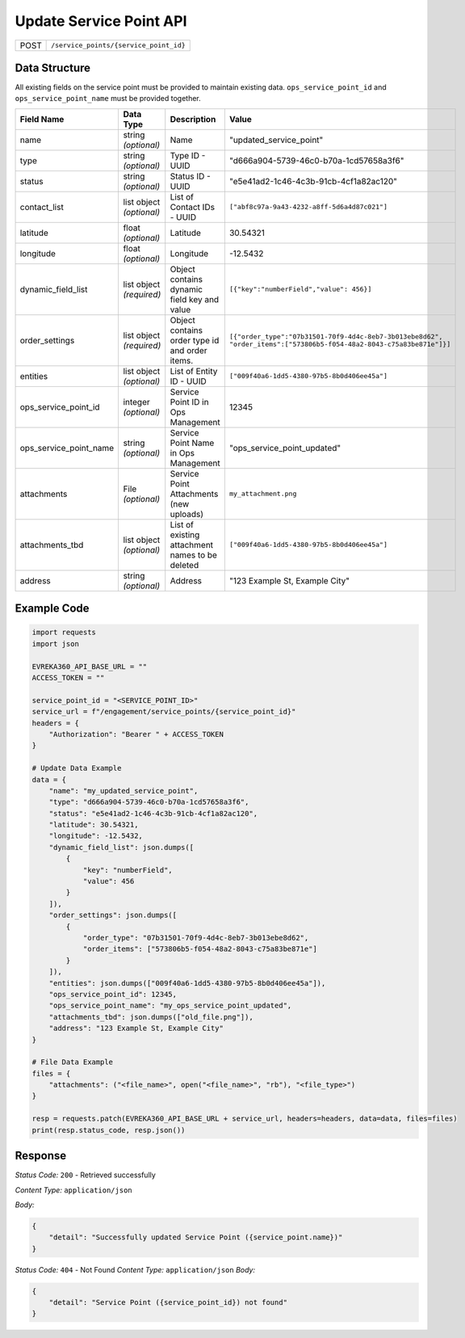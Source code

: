 Update Service Point API
-----------------------------------

.. table::

   +-------------------+-----------------------------------------------+
   | POST              | ``/service_points/{service_point_id}``        |
   +-------------------+-----------------------------------------------+

Data Structure
^^^^^^^^^^^^^^^^^

All existing fields on the service point must be provided to maintain existing data.
``ops_service_point_id`` and ``ops_service_point_name`` must be provided together.

.. table::
    :width: 100%

    +-------------------------+--------------------------------------------------------------+---------------------------------------------------+------------------------------------------------------------------------------------+
    | Field Name              | Data Type                                                    | Description                                       | Value                                                                              |
    +=========================+==============================================================+===================================================+====================================================================================+
    | name                    | string *(optional)*                                          | Name                                              | "updated_service_point"                                                            |
    +-------------------------+--------------------------------------------------------------+---------------------------------------------------+------------------------------------------------------------------------------------+
    | type                    | string *(optional)*                                          | Type ID - UUID                                    | "d666a904-5739-46c0-b70a-1cd57658a3f6"                                             |
    +-------------------------+--------------------------------------------------------------+---------------------------------------------------+------------------------------------------------------------------------------------+
    | status                  | string *(optional)*                                          | Status ID - UUID                                  | "e5e41ad2-1c46-4c3b-91cb-4cf1a82ac120"                                             |
    +-------------------------+--------------------------------------------------------------+---------------------------------------------------+------------------------------------------------------------------------------------+
    | contact_list            | list object *(optional)*                                     | List of Contact IDs - UUID                        | ``["abf8c97a-9a43-4232-a8ff-5d6a4d87c021"]``                                       |
    +-------------------------+--------------------------------------------------------------+---------------------------------------------------+------------------------------------------------------------------------------------+
    | latitude                | float *(optional)*                                           | Latitude                                          | 30.54321                                                                           |
    +-------------------------+--------------------------------------------------------------+---------------------------------------------------+------------------------------------------------------------------------------------+
    | longitude               | float *(optional)*                                           | Longitude                                         | -12.5432                                                                           |
    +-------------------------+--------------------------------------------------------------+---------------------------------------------------+------------------------------------------------------------------------------------+
    | dynamic_field_list      | list object *(required)*                                     | Object contains dynamic field key and value       | ``[{"key":"numberField","value": 456}]``                                           |
    +-------------------------+--------------------------------------------------------------+---------------------------------------------------+------------------------------------------------------------------------------------+
    | order_settings          | list object *(required)*                                     | Object contains order type id and order items.    | ``[{"order_type":"07b31501-70f9-4d4c-8eb7-3b013ebe8d62",                           |
    |                         |                                                              |                                                   | "order_items":["573806b5-f054-48a2-8043-c75a83be871e"]}]``                         | 
    +-------------------------+--------------------------------------------------------------+---------------------------------------------------+------------------------------------------------------------------------------------+
    | entities                | list object *(optional)*                                     | List of Entity ID - UUID                          | ``["009f40a6-1dd5-4380-97b5-8b0d406ee45a"]``                                       |
    +-------------------------+--------------------------------------------------------------+---------------------------------------------------+------------------------------------------------------------------------------------+
    | ops_service_point_id    | integer *(optional)*                                         | Service Point ID in Ops Management                | 12345                                                                              |
    +-------------------------+--------------------------------------------------------------+---------------------------------------------------+------------------------------------------------------------------------------------+
    | ops_service_point_name  | string *(optional)*                                          | Service Point Name in Ops Management              | "ops_service_point_updated"                                                        |
    +-------------------------+--------------------------------------------------------------+---------------------------------------------------+------------------------------------------------------------------------------------+
    | attachments             | File *(optional)*                                            | Service Point Attachments (new uploads)           | ``my_attachment.png``                                                              |
    +-------------------------+--------------------------------------------------------------+---------------------------------------------------+------------------------------------------------------------------------------------+
    | attachments_tbd         | list object *(optional)*                                     | List of existing attachment names to be deleted   | ``["009f40a6-1dd5-4380-97b5-8b0d406ee45a"]``                                       |
    +-------------------------+--------------------------------------------------------------+---------------------------------------------------+------------------------------------------------------------------------------------+
    | address                 | string *(optional)*                                          | Address                                           | "123 Example St, Example City"                                                     |
    +-------------------------+--------------------------------------------------------------+---------------------------------------------------+------------------------------------------------------------------------------------+


Example Code
^^^^^^^^^^^^^^^^^

.. code-block:: python

    import requests
    import json

    EVREKA360_API_BASE_URL = ""
    ACCESS_TOKEN = ""

    service_point_id = "<SERVICE_POINT_ID>"
    service_url = f"/engagement/service_points/{service_point_id}"
    headers = {
        "Authorization": "Bearer " + ACCESS_TOKEN
    }

    # Update Data Example
    data = {
        "name": "my_updated_service_point",
        "type": "d666a904-5739-46c0-b70a-1cd57658a3f6",
        "status": "e5e41ad2-1c46-4c3b-91cb-4cf1a82ac120",
        "latitude": 30.54321,
        "longitude": -12.5432,
        "dynamic_field_list": json.dumps([
            {
                "key": "numberField",
                "value": 456
            }
        ]),
        "order_settings": json.dumps([
            {
                "order_type": "07b31501-70f9-4d4c-8eb7-3b013ebe8d62",
                "order_items": ["573806b5-f054-48a2-8043-c75a83be871e"]
            }
        ]),
        "entities": json.dumps(["009f40a6-1dd5-4380-97b5-8b0d406ee45a"]),
        "ops_service_point_id": 12345,
        "ops_service_point_name": "my_ops_service_point_updated",
        "attachments_tbd": json.dumps(["old_file.png"]),
        "address": "123 Example St, Example City"
    }

    # File Data Example
    files = {
        "attachments": ("<file_name>", open("<file_name>", "rb"), "<file_type>")
    }

    resp = requests.patch(EVREKA360_API_BASE_URL + service_url, headers=headers, data=data, files=files)
    print(resp.status_code, resp.json())


Response
^^^^^^^^^^^^^^^^^
*Status Code:* ``200`` - Retrieved successfully

*Content Type:* ``application/json``

*Body:*

.. code-block:: json 

    {
        "detail": "Successfully updated Service Point ({service_point.name})"
    }

*Status Code:* ``404`` - Not Found
*Content Type:* ``application/json``
*Body:*


.. code-block:: json

    {
        "detail": "Service Point ({service_point_id}) not found"
    }

